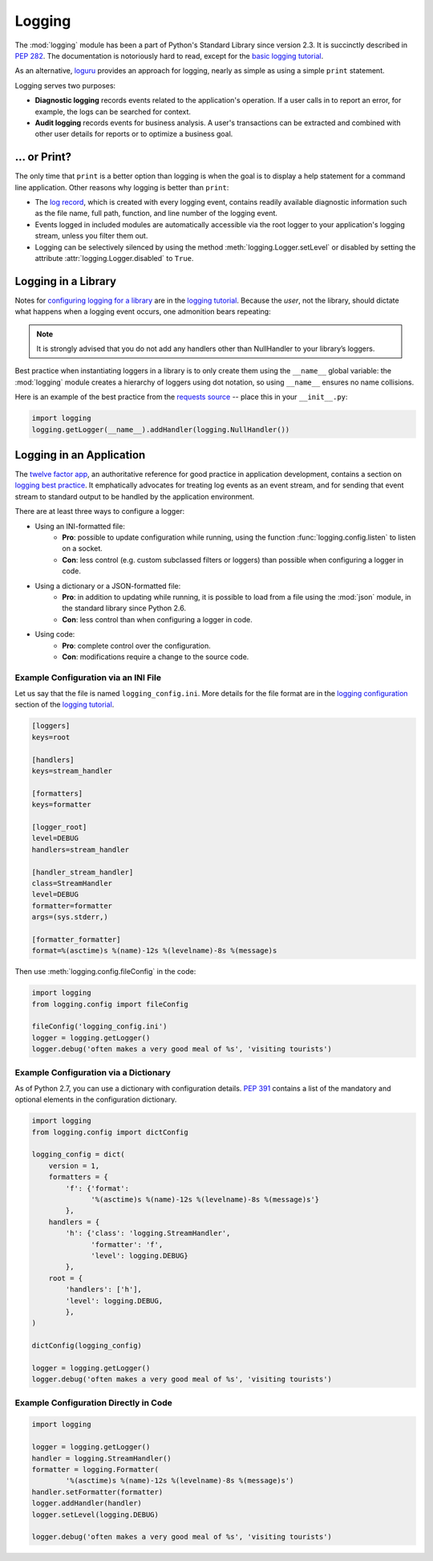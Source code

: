 

#######
Logging
#######

.. image:: /_static/photos/35254379756_c9fe23f843_k_d.jpg

The :mod:`logging` module has been a part of Python's Standard Library since
version 2.3.  It is succinctly described in :pep:`282`.  The documentation
is notoriously hard to read, except for the `basic logging tutorial`_.

As an alternative, `loguru <https://github.com/Delgan/loguru>`_ provides an approach for logging, nearly as simple as using a simple ``print`` statement.

Logging serves two purposes:

- **Diagnostic logging** records events related to the application's
  operation. If a user calls in to report an error, for example, the logs
  can be searched for context.
- **Audit logging** records events for business analysis. A user's
  transactions can be extracted and combined with other user details for
  reports or to optimize a business goal.


*************
... or Print?
*************

The only time that ``print`` is a better option than logging is when
the goal is to display a help statement for a command line application.
Other reasons why logging is better than ``print``:

- The `log record`_, which is created with every logging event, contains
  readily available diagnostic information such as the file name, full path,
  function, and line number of the logging event.
- Events logged in included modules are automatically accessible via the root
  logger to your application's logging stream, unless you filter them out.
- Logging can be selectively silenced by using the method
  :meth:`logging.Logger.setLevel` or disabled by setting the attribute
  :attr:`logging.Logger.disabled` to ``True``.


********************
Logging in a Library
********************

Notes for `configuring logging for a library`_ are in the
`logging tutorial`_.  Because the *user*, not the library, should
dictate what happens when a logging event occurs, one admonition bears
repeating:

.. note::
    It is strongly advised that you do not add any handlers other than
    NullHandler to your library’s loggers.


Best practice when instantiating loggers in a library is to only create them
using the ``__name__`` global variable: the :mod:`logging` module creates a
hierarchy of loggers using dot notation, so using ``__name__`` ensures
no name collisions.

Here is an example of the best practice from the `requests source`_ -- place
this in your ``__init__.py``:

.. code-block:: python

    import logging
    logging.getLogger(__name__).addHandler(logging.NullHandler())


*************************
Logging in an Application
*************************

The `twelve factor app <https://12factor.net>`_, an authoritative reference
for good practice in application development, contains a section on
`logging best practice <https://12factor.net/logs>`_. It emphatically
advocates for treating log events as an event stream, and for
sending that event stream to standard output to be handled by the
application environment.


There are at least three ways to configure a logger:

- Using an INI-formatted file:
    - **Pro**: possible to update configuration while running, using the
      function :func:`logging.config.listen` to listen on a socket.
    - **Con**: less control (e.g. custom subclassed filters or loggers)
      than possible when configuring a logger in code.
- Using a dictionary or a JSON-formatted file:
    - **Pro**: in addition to updating while running, it is possible to load
      from a file using the :mod:`json` module, in the standard library since
      Python 2.6.
    - **Con**: less control than when configuring a logger in code.
- Using code:
    - **Pro**: complete control over the configuration.
    - **Con**: modifications require a change to the source code.


Example Configuration via an INI File
~~~~~~~~~~~~~~~~~~~~~~~~~~~~~~~~~~~~~

Let us say that the file is named ``logging_config.ini``.
More details for the file format are in the `logging configuration`_
section of the `logging tutorial`_.

.. code-block:: ini

    [loggers]
    keys=root

    [handlers]
    keys=stream_handler

    [formatters]
    keys=formatter

    [logger_root]
    level=DEBUG
    handlers=stream_handler

    [handler_stream_handler]
    class=StreamHandler
    level=DEBUG
    formatter=formatter
    args=(sys.stderr,)

    [formatter_formatter]
    format=%(asctime)s %(name)-12s %(levelname)-8s %(message)s


Then use :meth:`logging.config.fileConfig` in the code:

.. code-block:: python

    import logging
    from logging.config import fileConfig

    fileConfig('logging_config.ini')
    logger = logging.getLogger()
    logger.debug('often makes a very good meal of %s', 'visiting tourists')


Example Configuration via a Dictionary
~~~~~~~~~~~~~~~~~~~~~~~~~~~~~~~~~~~~~~

As of Python 2.7, you can use a dictionary with configuration details.
:pep:`391` contains a list of the mandatory and optional elements in
the configuration dictionary.

.. code-block:: python

    import logging
    from logging.config import dictConfig

    logging_config = dict(
        version = 1,
        formatters = {
            'f': {'format':
                  '%(asctime)s %(name)-12s %(levelname)-8s %(message)s'}
            },
        handlers = {
            'h': {'class': 'logging.StreamHandler',
                  'formatter': 'f',
                  'level': logging.DEBUG}
            },
        root = {
            'handlers': ['h'],
            'level': logging.DEBUG,
            },
    )

    dictConfig(logging_config)

    logger = logging.getLogger()
    logger.debug('often makes a very good meal of %s', 'visiting tourists')


Example Configuration Directly in Code
~~~~~~~~~~~~~~~~~~~~~~~~~~~~~~~~~~~~~~

.. code-block:: python

    import logging

    logger = logging.getLogger()
    handler = logging.StreamHandler()
    formatter = logging.Formatter(
            '%(asctime)s %(name)-12s %(levelname)-8s %(message)s')
    handler.setFormatter(formatter)
    logger.addHandler(handler)
    logger.setLevel(logging.DEBUG)

    logger.debug('often makes a very good meal of %s', 'visiting tourists')


.. _basic logging tutorial: http://docs.python.org/3/howto/logging.html#logging-basic-tutorial
.. _logging configuration: https://docs.python.org/3/howto/logging.html#configuring-logging
.. _logging tutorial: http://docs.python.org/3/howto/logging.html
.. _configuring logging for a library: https://docs.python.org/3/howto/logging.html#configuring-logging-for-a-library
.. _log record: https://docs.python.org/3/library/logging.html#logrecord-attributes
.. _requests source: https://github.com/kennethreitz/requests
